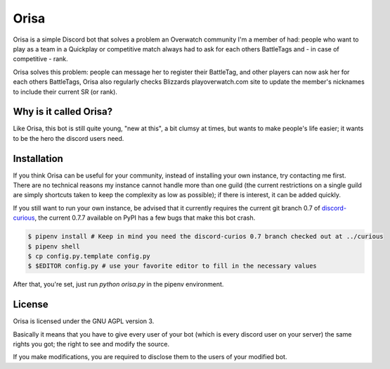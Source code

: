 Orisa
=====

Orisa is a simple Discord bot that solves a problem an Overwatch community
I'm a member of had: people who want to play as a team in a Quickplay or
competitive match always had to ask for each others BattleTags and - in
case of competitive - rank.

Orisa solves this problem: people can message her to register their BattleTag,
and other players can now ask her for each others BattleTags, Orisa also
regularly checks Blizzards playoverwatch.com site to update the member's
nicknames to include their current SR (or rank).

Why is it called Orisa?
-----------------------

Like Orisa, this bot is still quite young, "new at this", a bit clumsy at times,
but wants to make people's life easier; it wants to be the hero the discord users need.

Installation
------------

If you think Orisa can be useful for your community, instead of installing
your own instance, try contacting me first. There are no technical reasons
my instance cannot handle more than one guild (the current restrictions
on a single guild are simply shortcuts taken to keep the complexity as low
as possible); if there is interest, it can be added quickly.

If you still want to run your own instance, be advised that it currently
requires the current git branch 0.7 of `discord-curious <https://github.com/Fuyukai/curious>`_,
the current 0.7.7 available on PyPI has a few bugs that make this bot crash.

.. code-block:: bash

    $ pipenv install # Keep in mind you need the discord-curios 0.7 branch checked out at ../curious
    $ pipenv shell
    $ cp config.py.template config.py
    $ $EDITOR config.py # use your favorite editor to fill in the necessary values

After that, you're set, just run `python orisa.py` in the pipenv environment.

License
-------
Orisa is licensed under the GNU AGPL version 3.

Basically it means that you have to give every user of your bot (which is every discord user on
your server) the same rights you got; the right to see and modify the source.

If you make modifications, you are required to disclose them to the users of your modified bot.

